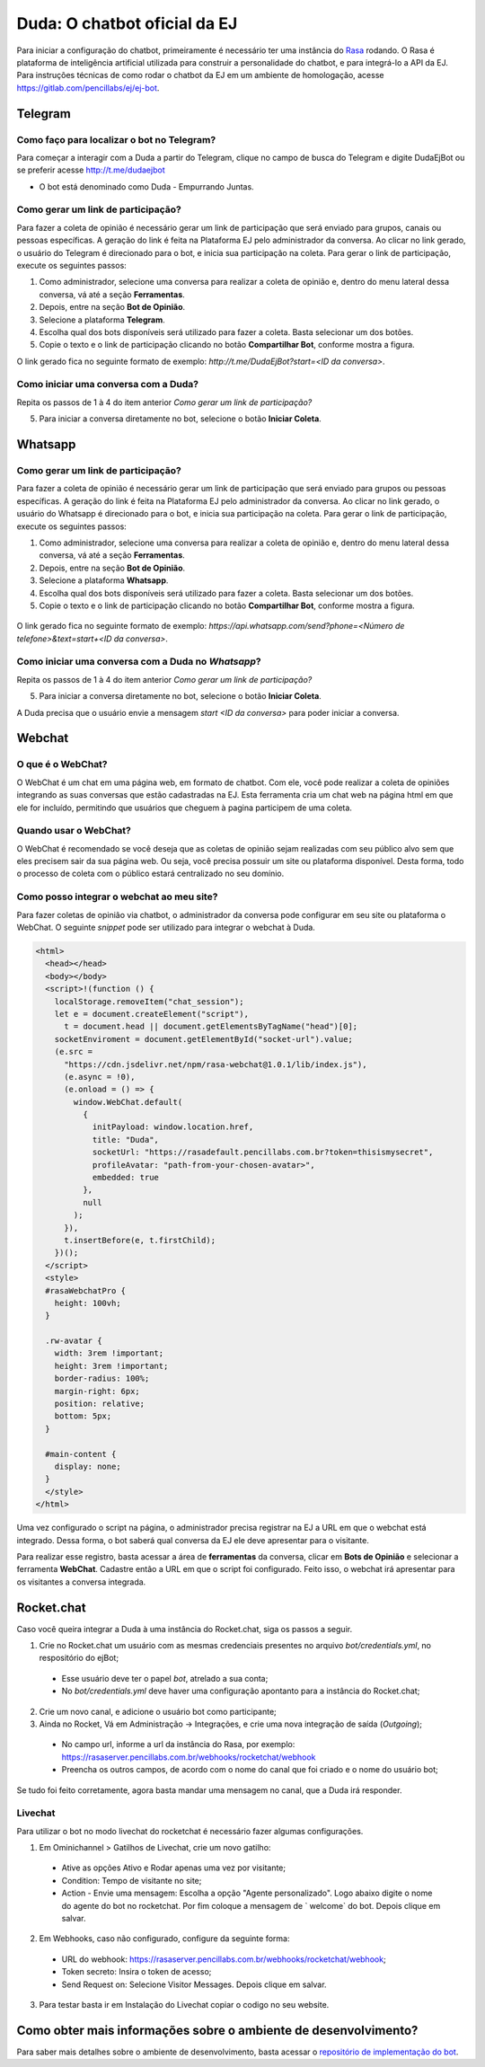 ##############################
Duda: O chatbot oficial da EJ
##############################

Para iniciar a configuração do chatbot, primeiramente é necessário
ter uma instância do Rasa_ rodando. O Rasa é plataforma de inteligência artificial 
utilizada para construir a personalidade do chatbot, e para integrá-lo
a API da EJ. Para instruções técnicas de como rodar o chatbot da EJ em
um ambiente de homologação, acesse https://gitlab.com/pencillabs/ej/ej-bot.


Telegram
==========================================

Como faço para localizar o bot no Telegram?
-------------------------------------------

Para começar a interagir com a Duda a partir do Telegram, clique no campo de busca do Telegram e digite DudaEjBot ou se preferir acesse http://t.me/dudaejbot

* O bot está denominado como Duda - Empurrando Juntas.


Como gerar um link de participação?
-----------------------------------

Para fazer a coleta de opinião é necessário gerar um link de participação que será enviado para grupos, canais ou pessoas específicas. A geração do 
link é feita na Plataforma EJ pelo administrador da conversa.  Ao clicar no link gerado, o usuário do Telegram é direcionado para o bot, e inicia
sua participação na coleta. Para gerar o link de participação, execute os seguintes passos:

1. Como administrador, selecione uma conversa para realizar a coleta de opinião e, dentro do menu lateral dessa conversa, vá até a seção **Ferramentas**.

2. Depois, entre na seção **Bot de Opinião**.

3. Selecione a plataforma **Telegram**.

4. Escolha qual dos bots disponíveis será utilizado para fazer a coleta. Basta selecionar um dos botões.

5. Copie o texto e o link de participação clicando no botão **Compartilhar Bot**, conforme mostra a figura. 


O link gerado fica no seguinte formato de exemplo: *http://t.me/DudaEjBot?start=<ID da conversa>*.

.. figure:: ../images/ferramenta-chatbot_12.png 
.. figure:: ../images/ferramenta-chatbot_3.png
.. figure:: ../images/ferramenta-chatbot_41.png 

Como iniciar uma conversa com a Duda?
-------------------------------------

Repita os passos de 1 à 4 do item anterior *Como gerar um link de participação?*

5. Para iniciar a conversa diretamente no bot, selecione o botão **Iniciar Coleta**.


.. figure:: ../images/ferramenta-chatbot_42.png 
.. figure:: ../images/coleta-telegram.png 
  :align: center


Whatsapp
==========================================

Como gerar um link de participação?
-----------------------------------

Para fazer a coleta de opinião é necessário gerar um link de participação que será enviado para grupos ou pessoas específicas. A geração do 
link é feita na Plataforma EJ pelo administrador da conversa.  Ao clicar no link gerado, o usuário do Whatsapp é direcionado para o bot, e inicia
sua participação na coleta. Para gerar o link de participação, execute os seguintes passos:

1. Como administrador, selecione uma conversa para realizar a coleta de opinião e, dentro do menu lateral dessa conversa, vá até a seção **Ferramentas**.

2. Depois, entre na seção **Bot de Opinião**.

3. Selecione a plataforma **Whatsapp**.

4. Escolha qual dos bots disponíveis será utilizado para fazer a coleta. Basta selecionar um dos botões.

5. Copie o texto e o link de participação clicando no botão **Compartilhar Bot**, conforme mostra a figura.


.. figure:: ../images/ferramenta-chatbot_12.png 
.. figure:: ../images/ferramenta-chatbot-wpp_3.png
.. figure:: ../images/ferramenta-chatbot-wpp_41.png 

O link gerado fica no seguinte formato de exemplo: *https://api.whatsapp.com/send?phone=<Número de telefone>&text=start+<ID da conversa>*.


Como iniciar uma conversa com a Duda no *Whatsapp*?
-----------------------------------------------------

Repita os passos de 1 à 4 do item anterior *Como gerar um link de participação?*

5. Para iniciar a conversa diretamente no bot, selecione o botão **Iniciar Coleta**.

A Duda precisa que o usuário envie a mensagem *start <ID da conversa>* para poder iniciar a conversa. 

.. figure:: ../images/ferramenta-chatbot-wpp_42.png 
.. figure:: ../images/coleta-whatsapp.png
  :align: center 


Webchat
==========================================

O que é o WebChat?
------------------

O WebChat é um chat em uma página web, em formato de chatbot. Com ele, você pode realizar a coleta de opiniões integrando as suas conversas que estão cadastradas na EJ. 
Esta ferramenta cria um chat web na página html em que ele for incluído, permitindo que usuários que cheguem à pagina participem de uma coleta.

Quando usar o WebChat? 
----------------------

O WebChat é recomendado se você deseja que as coletas de opinião sejam realizadas com seu público alvo sem que eles precisem sair da sua página web. 
Ou seja, você precisa possuir um site ou plataforma disponível. Desta forma, todo o processo de coleta com o público estará centralizado no seu domínio.


Como posso integrar o webchat ao meu site?
-------------------------------------------

Para fazer coletas de opinião via chatbot, o administrador da conversa pode configurar em seu site ou plataforma o WebChat. 
O seguinte *snippet* pode ser utilizado para integrar o webchat à Duda.


.. code-block:: html

  <html>
    <head></head>
    <body></body>
    <script>!(function () {
      localStorage.removeItem("chat_session");
      let e = document.createElement("script"),
        t = document.head || document.getElementsByTagName("head")[0];
      socketEnviroment = document.getElementById("socket-url").value;
      (e.src =
        "https://cdn.jsdelivr.net/npm/rasa-webchat@1.0.1/lib/index.js"),
        (e.async = !0),
        (e.onload = () => {
          window.WebChat.default(
            {
              initPayload: window.location.href,
              title: "Duda",
              socketUrl: "https://rasadefault.pencillabs.com.br?token=thisismysecret",
              profileAvatar: "path-from-your-chosen-avatar>",
              embedded: true
            },
            null
          );
        }),
        t.insertBefore(e, t.firstChild);
      })();
    </script>
    <style>
    #rasaWebchatPro {
      height: 100vh;
    }

    .rw-avatar {
      width: 3rem !important;
      height: 3rem !important;
      border-radius: 100%;
      margin-right: 6px;
      position: relative;
      bottom: 5px;
    }

    #main-content {
      display: none;
    }
    </style>
  </html>


Uma vez configurado o script na página, o administrador precisa registrar na EJ a URL em que o webchat está integrado. Dessa forma, o bot saberá qual conversa da EJ ele deve apresentar para o visitante. 

Para realizar esse registro, basta acessar a área de **ferramentas** da conversa, clicar em **Bots de Opinião** e selecionar a ferramenta **WebChat**. Cadastre então a URL em que o script foi configurado. Feito isso, o webchat irá apresentar para os visitantes a conversa integrada.

.. figure:: ../images/ej-docs-webchat.png 

Rocket.chat
==========================================

Caso você queira integrar a Duda à uma instância do Rocket.chat, siga os passos a seguir.


1. Crie no Rocket.chat um usuário com as mesmas credenciais presentes no arquivo `bot/credentials.yml`, no respositório do ejBot;

  * Esse usuário deve ter o papel `bot`, atrelado a sua conta;
  * No `bot/credentials.yml` deve haver uma configuração apontanto para a instância do Rocket.chat;

2. Crie um novo canal, e adicione o usuário bot como participante;

3. Ainda no Rocket, Vá em Administração -> Integrações, e crie uma nova integração de saída (*Outgoing*);

  * No campo url, informe a url da instância do Rasa, por exemplo: https://rasaserver.pencillabs.com.br/webhooks/rocketchat/webhook
  * Preencha os outros campos, de acordo com o nome do canal que foi criado e o nome do usuário bot;

Se tudo foi feito corretamente, agora basta mandar uma mensagem no canal, que a Duda irá responder.

.. figure:: ../images/ej-rasa-rocket.png 

.. _Rasa: https://rasa.com/ 
.. _rasa-webchat: https://github.com/botfront/rasa-webchat


Livechat
---------

Para utilizar o bot no modo livechat do rocketchat é necessário fazer algumas configurações.

1. Em Ominichannel > Gatilhos de Livechat, crie um novo gatilho:

  * Ative as opções Ativo e Rodar apenas uma vez por visitante;
  * Condition: Tempo de visitante no site;
  * Action - Envie uma mensagem: Escolha a opção "Agente personalizado". Logo abaixo digite o nome do agente do bot no rocketchat. Por fim coloque a mensagem de ` welcome` do bot. Depois clique em salvar.

.. figure:: ../images/ej-rasa-exemplo-gatilho.png

2. Em Webhooks, caso não configurado, configure da seguinte forma:

  * URL do webhook: https://rasaserver.pencillabs.com.br/webhooks/rocketchat/webhook;
  * Token secreto: Insira o token de acesso;
  * Send Request on: Selecione Visitor Messages. Depois clique em salvar.

.. figure:: ../images/ej-rasa-webhook.png

3. Para testar basta ir em Instalação do Livechat copiar o codigo no seu website.

.. figure:: ../images/ej-rasa-livechat-install.png

Como obter mais informações sobre o ambiente de desenvolvimento?
====================================================================================
Para saber mais detalhes sobre o ambiente de desenvolvimento, basta acessar o `repositório de implementação do bot <https://gitlab.com/pencillabs/ej/ej-bot#ej-bot>`_.

